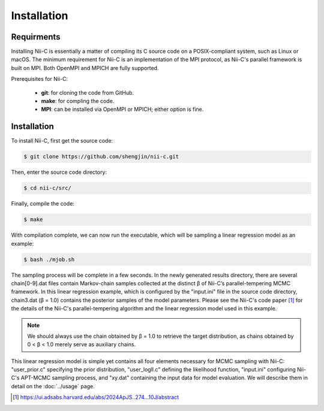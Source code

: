 Installation
=====


Requirments
------------

Installing Nii-C is essentially a matter of compiling its C source code on a POSIX-compliant system, such as Linux or macOS.
The minimum requirement for Nii-C is an implementation of the MPI protocol, as Nii-C's parallel framework is built on MPI.
Both OpenMPI and MPICH are fully supported.

Prerequisites for Nii-C:

   -  **git**: for cloning the code from GitHub.
   -  **make**: for compling the code.
   -  **MPI**: can be installed via OpenMPI or MPICH; either option is fine.


Installation
------------

To install Nii-C, first get the source code:

.. code-block:: console

   $ git clone https://github.com/shengjin/nii-c.git


Then, enter the source code directory:

.. code-block:: console

   $ cd nii-c/src/

Finally, compile the code:

.. code-block:: console

   $ make

With compilation complete, we can now run the executable, which will be sampling a linear regression model as an example:


.. code-block:: console

   $ bash ./mjob.sh


The sampling process will be complete in a few seconds.
In the newly generated results directory, there are several chain[0-9].dat files contain Markov-chain samples collected at the distinct β of Nii-C’s parallel-tempering MCMC framework.
In this linear regression example, which is configured by the "input.ini" file in the source code directory, chain3.dat (β = 1.0) contains the posterior samples of the model parameters.
Please see the Nii-C's code paper [1]_ for the details of the Nii-C's parallel-tempering algorithm and the linear regression model used in this example.


.. note::
    We should always use the chain obtained by β = 1.0 to retrieve the target distribution, as chains obtained by 0 < β < 1.0 merely serve as auxiliary chains.


This linear regression model is simple yet contains all four elements necessary for MCMC sampling with Nii-C: "user_prior.c" specifying the prior distribution, "user_logll.c" defining the likelihood function, "input.ini" configuring Nii-C's APT-MCMC sampling process, and "xy.dat" containing the input data for model evaluation.
We will describe them in detail on the :doc:`../usage` page.



.. [1]  https://ui.adsabs.harvard.edu/abs/2024ApJS..274...10J/abstract







